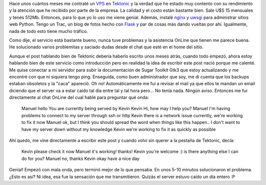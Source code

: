 .. link:
.. description:
.. tags: hosting, internet
.. date: 2012/07/15 13:54:41
.. title: VPS personal
.. slug: vps-personal

Hace unos cuántos meses me contraté un
`VPS <http://es.wikipedia.org/wiki/Servidor_virtual>`__ en
`Tektonic <http://tektonic.net>`__ y la verdad que he estado muy
contento con su rendimiento y la atención que he recibido por parte de
la empresa. La calidad y el costo están bastante bien. Sale U$S 15
mensuales y tenés 512Mb. Entonces, para lo que yo lo uso me viene
genial. Además, instalé `nginx <http://nginx.org/>`__ y
`uwsgi <http://projects.unbit.it/uwsgi/>`__ para administrar sitios web
Python. Tengo un Trac, un blog de fotos hecho con
`Flask <http://flask.pocoo.org/>`__ y par de cosas más dando vueltas por
ahí. Igualmente, nada de todo esto tiene mucho tráfico.

Como dije, el servicio está bastante bueno, nunca tuve problemas y la
asistencia OnLine que tienen me parece buena. He solucionado varios
problemitas y saciado dudas desde el chat que esté en el home del sitio.

Aunque el post hablando bien de Tektonic debería haberlo escrito unos
meses atrás, cuando todo empezó, ahora estoy hablando bien de este
servicio como introducción pero en realidad la idea de escribir este
post nació porque me calenté. Me quise conectar a mi servidor para subir
la documentación de Sugar Toolkit Gtk3 que estoy actualizando y me
encontré con que ni siquiera tengo ping. Enseguida, como buen
administrador que soy, me di cuenta que los backups estaban obsoletos y
la "caca" apareció. Oh no! Automáticamente me fui a revisar el mail ya
que ellos te mandan un email diciendo que el server va a estar caído tal
día entre tal y tal hora pero... No tenía nada. Ningún aviso. Entonces
me fui directamente al chat OnLine del cual hablé para preguntar qué
onda:

    Manuel
    hello
    You are currently being served by Kevin
    Kevin
    Hi, how may I help you?
    Manuel
    I'm having problems to connect to my server through ssh or http
    Kevin
    there is a network issue currently, we're working to fix it now
    Manuel
    ok, but I think you should spread the word when things like this
    happen.. I don't want to have my server down without my knowledge
    Kevin
    we're working to fix it as quickly as possible

Ahí quedó, me vine directamente a escribir este post y cuando volví sin
querer a la pestaña de Tektonic, decía:

    Kevin
    please check it now
    Manuel
    it's working! thanks!
    Kevin
    you're welcome :)
    is there anything else I can do for you?
    Manuel
    no, thanks
    Kevin
    okay have a nice day

Genial! Empezó con mala onda, pero terminó mejor de lo que pensaba. En
unos 5-10 minutos solucionaron el problema. ¿Esto es así? Ni idea, esa
fue la sensación que me transmitieron. Quizás el server estuvo caído un
día entero :P
